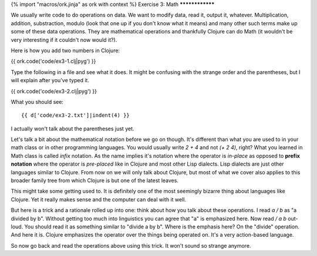 {% import "macros/ork.jinja" as ork with context %}
Exercise 3: Math
****************

We usually write code to do operations on data. We want to modify data,
read it, output it, whatever. Multiplication, addition, substraction,
modulo (look that one up if you don't know what it means) and many other such terms make up some of these data operations. They are mathematical operations and thankfully Clojure can do Math (it wouldn't be very interesting if it couldn't now would it?).

Here is how you add two numbers in Clojure:

{{ ork.code('code/ex3-1.clj|pyg') }}

Type the following in a file and see what it does. It might be confusing with the
strange order and the parentheses, but I will explain after you've typed it.

{{ ork.code('code/ex3-2.clj|pyg') }}

What you should see:

::

    {{ d['code/ex3-2.txt']|indent(4) }}

I actually won't talk about the parentheses just yet.

Let's talk a bit about the mathematical notation before we go on though. It's
different than what you are used to in your math class or in other programming
languages. You would usually write `2 + 4` and not `(+ 2 4)`, right? What
you learned in Math class is called *infix* notation. As the name implies it's
notation where the operator is *in-place* as opposed to **prefix notation**
where the operator is *pre-placed* like in Clojure and most other Lisp dialects.
Lisp dialects are just other languages similar to Clojure. From now on we will
only talk about Clojure, but most of what we cover also applies to this
broader family tree from which Clojure is but one of the latest leaves.

This might take some getting used to. It is definitely one of the most seemingly bizarre thing about languages like Clojure. Yet it really makes sense and
the computer can deal with it well.

But here is a trick and a rationale rolled up into one: think about how you talk about these operations. I read `a / b` as "a divided by b". Without getting too much into linguistics you can agree that "a" is emphasized here. Now read `/ a b` out-loud. You should read it as something similar to "divide a by b". Where is the emphasis here? On the "divide" operation. And here it is. Clojure emphasizes the operator over the things being operated on. It's a very action-based language.

So now go back and read the operations above using this trick.
It won't sound so strange anymore.



